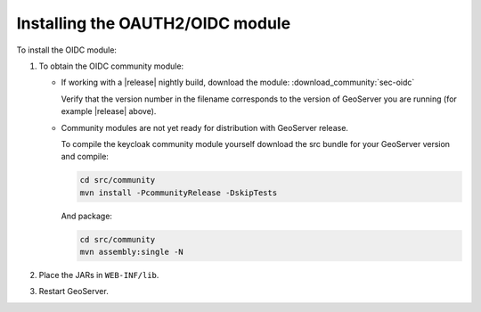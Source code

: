 .. _community_oidc_installing:

Installing the OAUTH2/OIDC module
=================================

To install the OIDC module:

#. To obtain the OIDC community module:

   * If working with a |release| nightly build, download the module: :download_community:`sec-oidc`
   
     Verify that the version number in the filename corresponds to the version of GeoServer you are running (for example |release| above).
     
   * Community modules are not yet ready for distribution with GeoServer release.
      
     To compile the keycloak community module yourself download the src bundle for your GeoServer version and compile:

     .. code-block:: bash
     
        cd src/community
        mvn install -PcommunityRelease -DskipTests
       
     And package:
     
     .. code-block:: bash
     
        cd src/community
        mvn assembly:single -N
     
#. Place the JARs in ``WEB-INF/lib``. 

#. Restart GeoServer.
